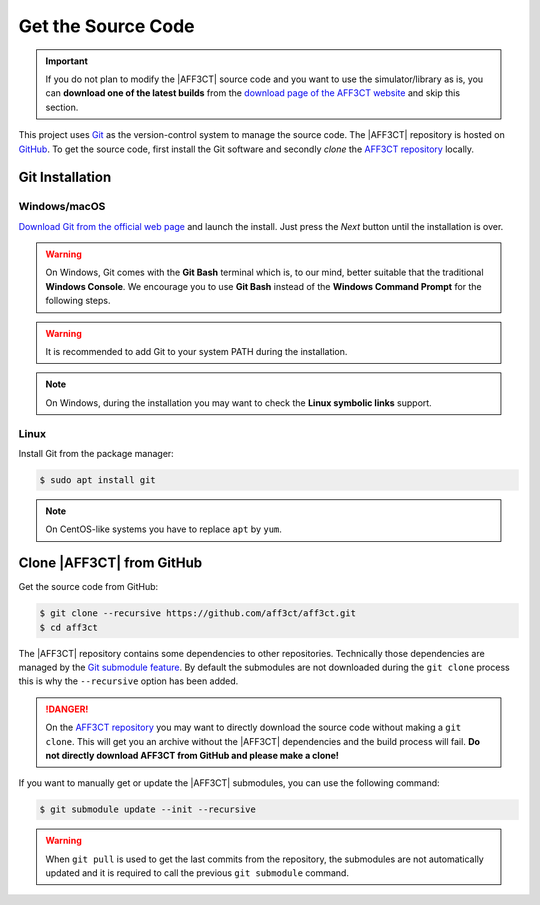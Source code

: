.. _user_installation_guide_source_code:

Get the Source Code
===================

.. important:: If you do not plan to modify the |AFF3CT| source code and you
               want to use the simulator/library as is, you can **download one
               of the latest builds** from the
               `download page of the AFF3CT website <http://aff3ct.github.io/download.html>`_
               and skip this section.

.. _Git: https://en.wikipedia.org/wiki/Git
.. _GitHub: https://github.com/
.. _AFF3CT repository: https://github.com/aff3ct/aff3ct

This project uses `Git`_ as the version-control system to manage the source
code. The |AFF3CT| repository is hosted on `GitHub`_. To get the source code,
first install the Git software and secondly `clone` the
`AFF3CT repository`_ locally.

Git Installation
----------------

.. _source_code-git_installation-windows:

Windows/macOS
^^^^^^^^^^^^^

`Download Git from the official web page <https://git-scm.com/downloads>`_
and launch the install. Just press the `Next` button until the
installation is over.

.. warning:: On Windows, Git comes with the **Git Bash** terminal which is,
             to our mind, better suitable that the traditional **Windows
             Console**. We encourage you to use **Git Bash** instead of the
             **Windows Command Prompt** for the following steps.

.. image:: images/git_bash.png
   :align: center

.. warning:: It is recommended to add Git to your system PATH during the
             installation.

.. image:: images/git_path.png
   :align: center

.. note:: On Windows, during the installation you may want to check the **Linux
          symbolic links** support.
.. image:: images/git_symlink.png
   :align: center

Linux
^^^^^

Install Git from the package manager:

.. code-block:: console

   $ sudo apt install git

.. note:: On CentOS-like systems you have to replace ``apt`` by ``yum``.

Clone |AFF3CT| from GitHub
--------------------------

Get the source code from GitHub:

.. code-block:: console

   $ git clone --recursive https://github.com/aff3ct/aff3ct.git
   $ cd aff3ct

.. _Git submodule feature: https://git-scm.com/docs/git-submodule

The |AFF3CT| repository contains some dependencies to other repositories.
Technically those dependencies are managed by the `Git submodule feature`_.
By default the submodules are not downloaded during the ``git clone`` process
this is why the ``--recursive`` option has been added.

.. danger:: On the `AFF3CT repository`_ you may want to directly download
            the source code without making a ``git clone``. This will get you an
            archive without the |AFF3CT| dependencies and the build process will
            fail. **Do not directly download AFF3CT from GitHub and please
            make a clone!**

If you want to manually get or update the |AFF3CT| submodules, you can use the
following command:

.. code-block:: console

   $ git submodule update --init --recursive

.. warning:: When ``git pull`` is used to get the last commits from the
             repository, the submodules are not automatically updated and it
             is required to call the previous ``git submodule`` command.